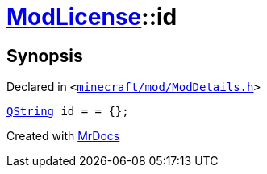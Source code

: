 [#ModLicense-id]
= xref:ModLicense.adoc[ModLicense]::id
:relfileprefix: ../
:mrdocs:


== Synopsis

Declared in `&lt;https://github.com/PrismLauncher/PrismLauncher/blob/develop/launcher/minecraft/mod/ModDetails.h#L48[minecraft&sol;mod&sol;ModDetails&period;h]&gt;`

[source,cpp,subs="verbatim,replacements,macros,-callouts"]
----
xref:QString.adoc[QString] id = &equals; &lcub;&rcub;;
----



[.small]#Created with https://www.mrdocs.com[MrDocs]#
